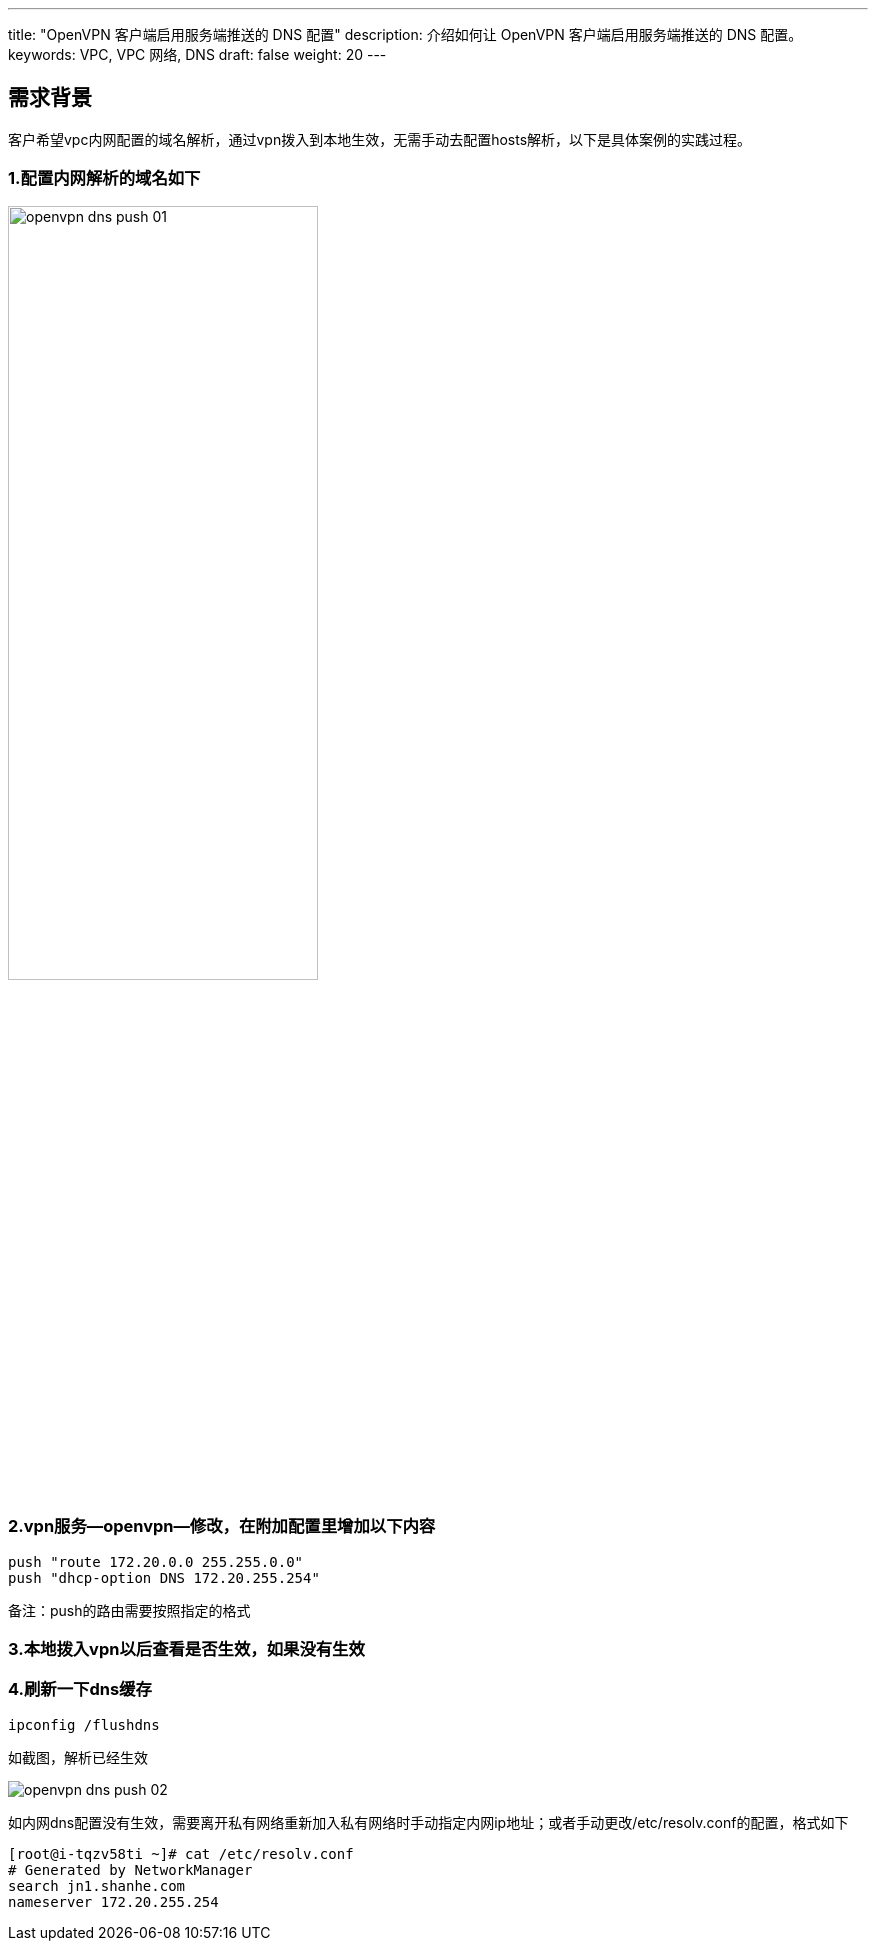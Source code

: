 ---
title: "OpenVPN 客户端启用服务端推送的 DNS 配置"
description: 介绍如何让 OpenVPN 客户端启用服务端推送的 DNS 配置。
keywords: VPC, VPC 网络, DNS
draft: false
weight: 20
---

== 需求背景

客户希望vpc内网配置的域名解析，通过vpn拨入到本地生效，无需手动去配置hosts解析，以下是具体案例的实践过程。

=== 1.配置内网解析的域名如下

image::/images/cloud_service/network/vpc/openvpn_dns_push_01.png[,60%]

=== 2.vpn服务--openvpn--修改，在附加配置里增加以下内容
[source]
----
push "route 172.20.0.0 255.255.0.0"
push "dhcp-option DNS 172.20.255.254"
----

备注：push的路由需要按照指定的格式

=== 3.本地拨入vpn以后查看是否生效，如果没有生效

=== 4.刷新一下dns缓存
[source]
----
ipconfig /flushdns
----

如截图，解析已经生效

image::/images/cloud_service/network/vpc/openvpn_dns_push_02.png[]

如内网dns配置没有生效，需要离开私有网络重新加入私有网络时手动指定内网ip地址；或者手动更改/etc/resolv.conf的配置，格式如下
[source,shell]
----
[root@i-tqzv58ti ~]# cat /etc/resolv.conf
# Generated by NetworkManager
search jn1.shanhe.com
nameserver 172.20.255.254
----

